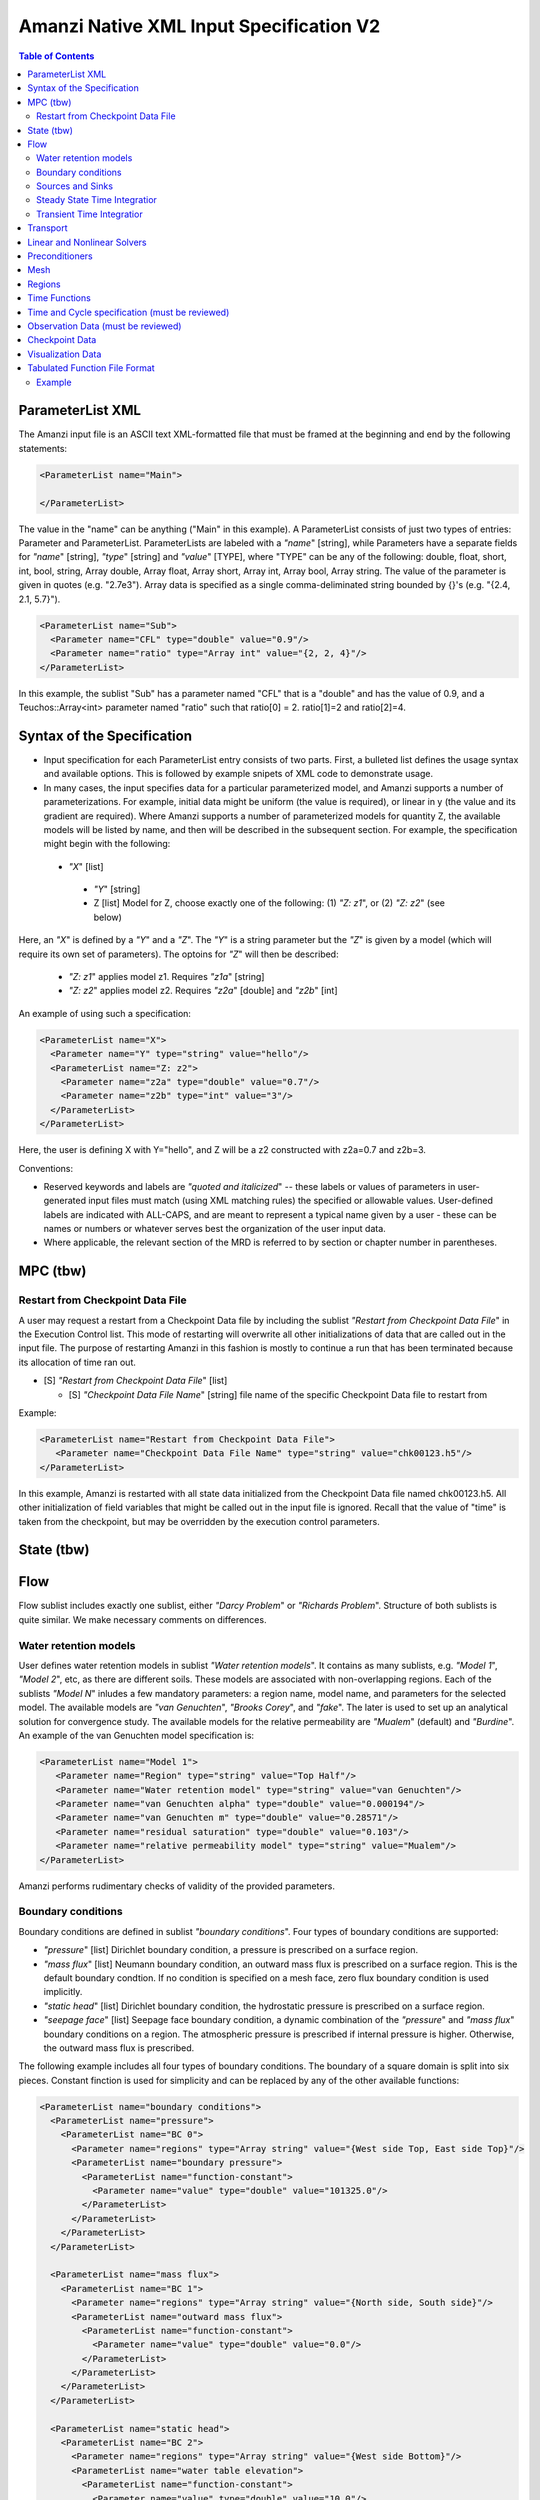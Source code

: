 ========================================
Amanzi Native XML Input Specification V2
========================================

.. contents:: **Table of Contents**



ParameterList XML
=================

The Amanzi input file is an ASCII text XML-formatted file that must be framed at the beginning and end by the following statements:


.. code-block:: xml

  <ParameterList name="Main">

  </ParameterList>

The value in the "name" can be anything ("Main" in this example).  A ParameterList consists of just two types of entries: Parameter and ParameterList.  ParameterLists are labeled with a `"name`" [string], while Parameters have a separate fields for `"name`" [string], `"type`" [string] and `"value`" [TYPE], where "TYPE" can be any of the following: double, float, short, int, bool, string, Array double, Array float, Array short, Array int, Array bool, Array string.  The value of the parameter is given in quotes (e.g. "2.7e3").  Array data is specified as a single comma-deliminated string bounded by {}'s (e.g. "{2.4, 2.1, 5.7}").

.. code-block:: xml

  <ParameterList name="Sub">
    <Parameter name="CFL" type="double" value="0.9"/>
    <Parameter name="ratio" type="Array int" value="{2, 2, 4}"/>
  </ParameterList>

In this example, the sublist "Sub" has a parameter named "CFL" that is a "double" and has the value of 0.9, and a Teuchos::Array<int>
parameter named "ratio" such that ratio[0] = 2. ratio[1]=2 and ratio[2]=4.


Syntax of the Specification
===========================

* Input specification for each ParameterList entry consists of two parts.  First, a bulleted list defines the usage syntax and available options.  This is followed by example snipets of XML code to demonstrate usage.

* In many cases, the input specifies data for a particular parameterized model, and Amanzi supports a number of parameterizations.  For example, initial data might be uniform (the value is required), or linear in y (the value and its gradient are required).  Where Amanzi supports a number of parameterized models for quantity Z, the available models will be listed by name, and then will be described in the subsequent section.  For example, the specification might begin with the following:


 * `"X`" [list] 

  * `"Y`" [string]

  * Z [list] Model for Z, choose exactly one of the following: (1) `"Z: z1`", or (2) `"Z: z2`" (see below) 

Here, an `"X`" is defined by a `"Y`" and a `"Z`".  The `"Y`" is a string parameter but the `"Z`" is given by a model (which will require its own set of parameters).
The optoins for `"Z`" will then be described:

 * `"Z: z1`" applies model z1.  Requires `"z1a`" [string]

 * `"Z: z2`" applies model z2.  Requires `"z2a`" [double] and `"z2b`" [int]

An example of using such a specification:

.. code-block:: xml

    <ParameterList name="X">
      <Parameter name="Y" type="string" value="hello"/>
      <ParameterList name="Z: z2">
        <Parameter name="z2a" type="double" value="0.7"/>
        <Parameter name="z2b" type="int" value="3"/>
      </ParameterList>   
    </ParameterList>   
 
Here, the user is defining X with Y="hello", and Z will be a z2 constructed with z2a=0.7 and z2b=3.

Conventions:

* Reserved keywords and labels are `"quoted and italicized`" -- these labels or values of parameters in user-generated input files must match (using XML matching rules) the specified or allowable values.  User-defined labels are indicated with ALL-CAPS, and are meant to represent a typical name given by a user - these can be names or numbers or whatever serves best the organization of the user input data.

* Where applicable, the relevant section of the MRD is referred to by section or chapter number in parentheses.



MPC (tbw)
=========

Restart from Checkpoint Data File
---------------------------------

A user may request a restart from a Checkpoint Data file by including the sublist 
`"Restart from Checkpoint Data File`" in the Execution Control list. This mode of restarting
will overwrite all other initializations of data that are called out in the input file.
The purpose of restarting Amanzi in this fashion is mostly to continue a run that has been 
terminated because its allocation of time ran out.


* [S] `"Restart from Checkpoint Data File`" [list]

  * [S] `"Checkpoint Data File Name`" [string] file name of the specific Checkpoint Data file to restart from

Example:

.. code-block:: xml

  <ParameterList name="Restart from Checkpoint Data File">
     <Parameter name="Checkpoint Data File Name" type="string" value="chk00123.h5"/>
  </ParameterList>

In this example, Amanzi is restarted with all state data initialized from the Checkpoint 
Data file named chk00123.h5. All other initialization of field variables that might be called 
out in the input file is ignored.  Recall that the value of "time" is taken from the checkpoint, 
but may be overridden by the execution control parameters.



State (tbw)
===========


Flow
====

Flow sublist includes exactly one sublist, either `"Darcy Problem`" or `"Richards Problem`".
Structure of both sublists is quite similar. We make necessary comments on differences.

Water retention models
-----------------------

User defines water retention models in sublist `"Water retention models`". It contains as many sublists, 
e.g. `"Model 1`", `"Model 2`", etc, as there are different soils. 
These models are associated with non-overlapping regions. Each of the sublists `"Model N`" 
inludes a few mandatory parameters: a region name, model name, and parameters for the selected model.
The available models are `"van Genuchten`", `"Brooks Corey`", and `"fake`". 
The later is used to set up an analytical solution for convergence study. 
The available models for the relative permeability are `"Mualem`" (default) and `"Burdine`".
An example of the van Genuchten model specification is:

.. code-block:: xml

    <ParameterList name="Model 1">
       <Parameter name="Region" type="string" value="Top Half"/>
       <Parameter name="Water retention model" type="string" value="van Genuchten"/>
       <Parameter name="van Genuchten alpha" type="double" value="0.000194"/>
       <Parameter name="van Genuchten m" type="double" value="0.28571"/>
       <Parameter name="residual saturation" type="double" value="0.103"/>
       <Parameter name="relative permeability model" type="string" value="Mualem"/>
    </ParameterList>

Amanzi performs rudimentary checks of validity of the provided parameters.


Boundary conditions
-------------------

Boundary conditions are defined in sublist `"boundary conditions`". Four types of boundary 
conditions are supported:

* `"pressure`" [list] Dirichlet boundary condition, a pressure is prescribed on a surface region. 

* `"mass flux`" [list] Neumann boundary condition, an outward mass flux is prescribed on a surface region.
  This is the default boundary condtion. If no condition is specified on a mesh face, zero flux 
  boundary condition is used implicitly.

* `"static head`" [list] Dirichlet boundary condition, the hydrostatic pressure is prescribed on a surface region.

* `"seepage face`" [list] Seepage face boundary condition, a dynamic combination of the `"pressure`" and 
  `"mass flux`" boundary conditions on a region. 
  The atmospheric pressure is prescribed if internal pressure is higher. Otherwise, the outward mass flux is prescribed. 

The following example includes all four types of boundary conditions. The boundary of a square domain 
is split into six pieces. Constant finction is used for simplicity and can be replaced by any
of the other available functions:

.. code-block:: xml

     <ParameterList name="boundary conditions">
       <ParameterList name="pressure">
         <ParameterList name="BC 0">
           <Parameter name="regions" type="Array string" value="{West side Top, East side Top}"/>
           <ParameterList name="boundary pressure">
             <ParameterList name="function-constant">
               <Parameter name="value" type="double" value="101325.0"/>
             </ParameterList>
           </ParameterList>
         </ParameterList>
       </ParameterList>

       <ParameterList name="mass flux">
         <ParameterList name="BC 1">
           <Parameter name="regions" type="Array string" value="{North side, South side}"/>
           <ParameterList name="outward mass flux">
             <ParameterList name="function-constant">
               <Parameter name="value" type="double" value="0.0"/>
             </ParameterList>
           </ParameterList>
         </ParameterList>
       </ParameterList>

       <ParameterList name="static head">
         <ParameterList name="BC 2">
           <Parameter name="regions" type="Array string" value="{West side Bottom}"/>
           <ParameterList name="water table elevation">
             <ParameterList name="function-constant">
               <Parameter name="value" type="double" value="10.0"/>
             </ParameterList>
           </ParameterList>
         </ParameterList>
       </ParameterList>

       <ParameterList name="seepage face">
         <ParameterList name="BC 3">
           <Parameter name="regions" type="Array string" value="{East side Bottom}"/>
           <ParameterList name="outward mass flux">
             <ParameterList name="function-constant">
               <Parameter name="value" type="double" value="1.0"/>
             </ParameterList>
           </ParameterList>
         </ParameterList>
       </ParameterList>
     </ParameterList>


Sources and Sinks
-----------------

The external sources (e.g. wells) are supported only in sublist `"Darcy Problems`". The structure
of sublist `"source terms`" follows the specification of boundary conditions. 
Again, constant functions can be replaced by any of the available time-functions:

.. code-block:: xml

     <ParameterList name="source terms">
       <ParameterList name="SRC 0">
         <Parameter name="regions" type="Array string" value="{Well east}"/>
         <ParameterList name="sink">
           <ParameterList name="function-constant">
             <Parameter name="value" type="double" value="-0.1"/>
           </ParameterList>
         </ParameterList>
       </ParameterList>

       <ParameterList name="SRC 1">
         <Parameter name="regions" type="Array string" value="{Well west}"/>
         <ParameterList name="sink">
           <ParameterList name="function-constant">
             <Parameter name="value" type="double" value="-0.2"/>
           </ParameterList>
         </ParameterList>
       </ParameterList>
     </ParameterList>

The remaining `"Flow`" parameters are

* `"atmospheric pressure`" [double] defines the atmosperic pressure, [Pa].

* `"relative permeability`" [string] defines a method for calculating relative
  permeability. The available self-explanatory options `"upwind with gravity`",
  are `"upwind with Darcy flux`", `"arithmetic mean`" and `"cell centered`". 
  The first three calculate the relative permeability on mesh interfaces.

* `"discretization method`" [string] helps to test new discretization methods. 
  The available options are `"generic mfd`", `"optimized mfd`", `"monotone mfd`", and
  `"support operator`". The last option reproduces discretization method implemented in RC1. 
  The third option is recommended for orthogonal meshes and diagonal absolute permeability.
  The second option is still experimental (no papers were published) and produces 
  an optimal discretization.

* `"VerboseObject`" [list] defines default verbosity level for the process kernel.
  If it does not exists, it will be created on a fly and verbosity level will be set to `"high`".
  Here is an example:

.. code-block:: xml

    <ParameterList name="VerboseObject">
      <Parameter name="Verbosity Level" type="string" value="medium"/>
    </ParameterList>


Steady State Time Integratior
-----------------------------

The sublist `"steady state time integrator`" defines parameters controling linear and 
nonlinear solvers during steady state time integration. Here is an example:

.. code-block:: xml

    <ParameterList name="steady state time integrator">
      <Parameter name="time integration method" type="string" value="BDF1"/>
      <Parameter name="initialize with darcy" type="string" value="yes"/>
      <Parameter name="clipping saturation value" type="double" value="0.98"/>
      <Parameter name="preconditoner" type="string" value="Trilinos ML">
      <Parameter name="linear solver" type="string" value="AztecOO GMRES">
 
      <ParameterList name="nonlinear solver BDF1">
      ...
      </ParameterList>
    </ParameterList>

The parameters used here are

* `"time integration method`" [string] defines a time integration method.
  The available options are `"BDF1`", `"BDF2`", and `"Picard`".

* `"initialize with darcy`" [string] solves the fully saturated problem with the 
  boundary continious avaluated at time T=0. The solution defines a new pressure
  and saturation.

* `"clipping saturation value`" [double] is an experimental option. It is used 
  after re-initialization described in the previous bullet to cut-off small values 
  of pressure. By default, the pressure threshold is equal to the atmospheric pressure.
  The new pressure is calculated based of the defined saturation value. Default is 0.6.

* `"preconditioner`" [string] refferes to a preconditioner sublist of the list `"Precondtioners`".

* `"linear solver`" [string] refferes to a solver sublist of the list `"Solvers`".


Transient Time Integratior
-----------------------------

The sublist `"transient time integrator`" defines parameters controling linear and 
nonlinear solvers during transient time integration. Its parameters are similar to 
that in the sublist `"steady state time integrator`" except for parameters controling
pressure re-initialization.


Transport
=========

The boundary conditions sublist mimics specification of the boundary conditions in `"Flow`".
Its structure is slightly simple, which is unnecessary and be replaced in the future. 
For the advective transport, the boundary conditions must be specified on inflow parts of the
boundary. If no value is prescribed through the XML input, the zero inlux boundary condition
is used. Note that the boundary condition is set up separately for each component:

.. code-block:: xml

    <ParameterList name="Transport BCs">
      <Parameter name="number of BCs" type="int" value="2"/>
      <ParameterList name="BC 0">
        <Parameter name="Component 0" type="Array double" value="{1.0, 1.0}"/>
        <Parameter name="Regions" type="Array string" value="{Left side}"/>
        <Parameter name="Time Functions" type="Array string" value="{Constant}"/>
        <Parameter name="Times" type="Array double" value="{0.0, 0.1}"/>
      </ParameterList>  

      <ParameterList name="BC 1">
        <Parameter name="Component 1" type="Array double" value="{1.0, 1.0}"/>
        <Parameter name="Regions" type="Array string" value="{Bottom side}"/>
        <Parameter name="Time Functions" type="Array string" value="{Constant}"/>
        <Parameter name="Times" type="Array double" value="{0.0, 0.1}"/>
      </ParameterList>  
    </ParameterList>  

The remaining `"Transport`" parameters are:

* `"CFL`" [double] time step limiter, a number less than 1 with default of 1.
   
* `"spatial discretization order`" [int] the order of the spatial discretization, either
  1 or 2. The default is 1. 
  
* `"temporal discretization order`" [int] the order of temporar discretization, either
  1 or 2. The default is 1.

* `"VerboseObject`" [list] defines default verbosity level for the process kernel.
  If it does not exists, it will be created on a fly and verbosity level will be set to `"high`".
  See an example under `"Flow`".


The `"Transport`" parameters useful for developers are:

* `"enable internal tests`" [string] various internal tests will be executed during
  the run time. The default value is `no`.
   
* `"internal tests tolerance`" [double] tolerance for internal tests such as the 
  divergence-free condition. The defult value is 1e-6.


Linear and Nonlinear Solvers
============================

Version 2 of the native input spec introduces this list.
At the moment it constans sublists for various linear an nonlinear solvers such as AztecOO.
Here is and example:

.. code-block:: xml

     <ParameterList name="Solvers">
       <ParameterList name="GMRES via AztecOO">
         <Parameter name="error tolerance" type="double" value="1e-12"/>
         <Parameter name="iterative method" type="string" value="GMRES"/>
         <Parameter name="maximal number of iterations" type="int" value="400"/>
       </ParameterList>
     </ParameterList>

The name `"GMRES via AztecOO`" is selected by the user.
It can be used by a process kernel lists to define a solver.


Preconditioners
===============

Version 2 of the native input spec introduces this list. It contains sublists for various
preconditioners required by a simulation. At the moment, we support only Trilinos multilevel 
preconditioner. Here is an example:

.. code-block:: xml

     <ParameterList name="Preconditoners">
       <ParameterList name="Trilinos ML">
          <ParameterList name="ML Parameters">
            <Parameter name="ML output" type="int" value="0"/>
            <Parameter name="aggregation: damping factor" type="double" value="1.33333"/>
            ... 
         </ParameterList>
       </ParameterList>

       <ParameterList name="Trilinos ML 2">
       ...
       </ParameterList>

       <ParameterList name="External AMG">
       ...
       </ParameterList>
     </ParameterList>

Names `"Trilinos ML`", `"Trilinos ML 2`", and `"External AMG`" are selected by the user.
They can be used by a process kernel lists to define a preconditioner.


Mesh
====

Amanzi supports both structured and unstructured numerical solution approaches.  This flexibility has a direct impact on the selection and design of the underlying numerical algorithms, the style of the software implementations, and, ultimately, the complexity of the user-interface.  "Mesh`" is used to select between the following options:

* `"Structured`": This instructs Amanzi to use BoxLib data structures and an associated paradigm to numerically represent the flow equations.  Data containers in the BoxLib software library, developed by CCSE at LBNL, are based on a hierarchical set of uniform Cartesian grid patches.  `"Structured`" requires that the simulation domain be a single coordinate-aligned rectangle, and that the "base mesh" consists of a logically rectangular set of uniform hexahedral cells.  This option supports a block-structured approach to dynamic mesh refinement, wherein successively refined subregions of the solution are constructed dynamically to track "interesting" features of the evolving solution.  The numerical solution approach implemented under the `"Structured`" framework is highly optimized to exploit regular data and access patterns on massively parallel computing architectures.

* `"Unstructured`": This instructs Amanzi to use data structures provided in the Trilinos software framework.  To the extent possible, the discretization algorithms implemented under this option are largely independent of the shape and connectivity of the underlying cells.  As a result, this option supports an arbitrarily complex computational mesh structure that enables users to work with numerical meshes that can be aligned with geometrically complex man-made or geostatigraphical features.  Under this option, the user typically provides a mesh file that was generated with an external software package.  The following mesh file formats are currently supported: `"Exodus 2`" (see example), `"MSTK`" (see example), `"MOAB`" (see example).  Amanzi also provides a rudmentary capability to generate unstructured meshes automatically.

Usage:

* [SU] `"Mesh`" [list] accepts either (1) `"Structured`", or (2) `"Unstructured`" to indicate the meshing option that Amanzi will use

 * [S] `"Structured`" [list] accepts coordinates defining the extents of simulation domain, and number of cells in each direction.

  * [S] `"Domain Low Coordinate`" [Array double] Location of low corner of domain

  * [S] `"Domain High Coordinate`" [Array double] Location of high corner of domain

  * [S] `"Number Of Cells`" [Array int] the number of uniform cells in each coordinate direction

 * [U] `"Unstructured`" [list] accepts instructions to either (1) read or, (2) generate an unstructured mesh.

  * [U] `"Read Mesh File`" [list] accepts name, format of pre-generated mesh file

   * [U] `"File`" [string] name of pre-generated mesh file. Note that in the case of an Exodus II mesh file, the suffix of the serial mesh file must be .exo. When running in serial the code will read this file directly. When running in parallel, the code will instead read the partitioned files, that have been generated with a Nemesis tool. There is no need to change the file name in this case as the code will automatically load the proper files. 

   * [U] `"Format`" [string] format of pre-generated mesh file (`"MSTK`", `"MOAB`", or `"Exodus II`")

  * [U] `"Generate Mesh`" [list] accepts parameters of generated mesh (currently only `"Uniform`" supported)

   * [U] `"Uniform Structured`" [list] accepts coordinates defining the extents of simulation domain, and number of cells in each direction.

    * [U] `"Domain Low Coordinate`" [Array double] Location of low corner of domain

    * [U] `"Domain High Coordinate`" [Array double] Location of high corner of domain

    * [U] `"Number Of Cells`" [Array int] the number of uniform cells in each coordinate direction

   * [U] `"Expert`" [list] accepts parameters that control which particular mesh framework is to be used.

    * [U] `"Framework`" [string] one of "stk::mesh", "MSTK",
      "MOAB" or "Simple". 
    * [U] `"Verify Mesh`" [bool] true or false. 


Example of `"Structured`" mesh:

.. code-block:: xml

   <ParameterList name="Mesh">
     <ParameterList name="Structured"/>
       <Parameter name="Number of Cells" type="Array int" value="{100, 1, 100}"/>
       <Parameter name="Domain Low Corner" type="Array double" value="{0.0, 0.0, 0.0}" />
       <Parameter name="Domain High Corner" type="Array double" value="{103.2, 1.0, 103.2}" />
     </ParameterList>   
   </ParameterList>

Example of `"Unstructured`" mesh generated internally:

.. code-block:: xml

   <ParameterList name="Mesh">
     <ParameterList name="Unstructured"/>
       <ParameterList name="Generate Mesh"/>
         <ParameterList name="Uniform Structured"/>
           <Parameter name="Number of Cells" type="Array int" value="{100, 1, 100}"/>
           <Parameter name="Domain Low Corner" type="Array double" value="{0.0, 0.0, 0.0}" />
           <Parameter name="Domain High Corner" type="Array double" value="{103.2, 1.0, 103.2}" />
         </ParameterList>   
       </ParameterList>   
     </ParameterList>   
   </ParameterList>

Example of `"Unstructured`" mesh read from an external file:

.. code-block:: xml

    <ParameterList name="Mesh">
      <ParameterList name="Unstructured">
        <ParameterList name="Read Mesh File">
          <Parameter name="File" type="string" value="mesh_filename"/>
          <Parameter name="Format" type="string" value="Exodus II"/>
        </ParameterList>   
      </ParameterList>   
    </ParameterList>


Regions
=======================================

Regions are geometrical constructs used in Amanzi to define subsets of the computational domain in order to specify the problem
to be solved, and the output desired.  Regions may represents zero-, one-, two- or three-dimensional subsets of physical space.
for a three-dimensional problem, the simulation domain will be a three-dimensional region bounded by a set of two-dimensional 
regions.  If the simulation domain is N-dimensional, the boundary conditions must be specified over a set of regions are (N-1)-dimensional.

Amanzi automatically defines the special region labeled `"All`", which is the 
entire simulation domain. Currently, the unstructured framework does
not support the `"All`" region, but it is expected to do so in the
near future.

Under the `"Structured`" option, Amanzi also automatically defines regions for the coordinat-aligned planes that bound the domain,
using the following labels: `"XLOBC`", `"XHIBC`", `"YLOBC`", `"YHIBC`", `"ZLOBC`", `"ZHIBC`"

User-defined regions are constructed using the following syntax

 * [U][S] "Regions" [list] can accept a number of lists for named regions (REGION)

   * Shape [list] Geometric model primitive, choose exactly one of the following [see table below]: `"Region: Point`", `"Region: Box`", `"Region: Plane`", `"Region: Labeled Set`", `"Region: Layer`", `"Region: Surface`"

Amanzi supports parameterized forms for a number of analytic shapes, as well as more complex definitions based on triangulated surface files.  

+--------------------------------+-----------------------------------------+------------------------------+------------------------------------------------------------------------+
|  shape functional name         | parameters                              | type(s)                      | Comment                                                                |
+================================+=========================================+==============================+========================================================================+
| `"Region: Point"`  [SU]        | `"Coordinate`"                          | Array double                 | Location of point in space                                             |
+--------------------------------+-----------------------------------------+------------------------------+------------------------------------------------------------------------+
| `"Region: Box"` [SU]           | `"Low Coordinate`", `"High Coordinate`" | Array double, Array double   | Location of boundary points of box                                     |
+--------------------------------+-----------------------------------------+------------------------------+------------------------------------------------------------------------+
| `"Region: Plane"`  [SU]        | `"Direction`", `"Location`"             | string, double               | direction: `"X`", `"-X`", etc, and `"Location`" is coordinate value    |
+--------------------------------+-----------------------------------------+------------------------------+------------------------------------------------------------------------+
| `"Region: Labeled Set"`        | `"Label`", `"File`",                    | string, string,              | Set per label defined in mesh file (see below)                         |
|                                | `"Format`", `"Entity`"                  | string, string               |  (available for frameworks supporting the `"File`" keyword)            |
+--------------------------------+-----------------------------------------+------------------------------+------------------------------------------------------------------------+
| `"Region: Color Function"` [S] | `"File`", `"Value`"                     | string, int                  | Set defined by color in a tabulated function file (see below)          |
+--------------------------------+-----------------------------------------+------------------------------+------------------------------------------------------------------------+
| `"Region: Layer"`              | `"File#`", `"Label#`"                   | (#=1,2) string, string       | Region between two surfaces                                            |
+--------------------------------+-----------------------------------------+------------------------------+------------------------------------------------------------------------+
| `"Region: Surface"`            | `"File`" `"Label`"                      | string, string               | Labeled triangulated face set in file                                  |
+--------------------------------+-----------------------------------------+------------------------------+------------------------------------------------------------------------+

Notes

* `"Region: Point`" defines a point in space. Using this definition, cell sets encompassing this point are retrieved inside Amanzi.

* `"Region: Box`" defines a region bounded by coordinate-aligned
  planes. Boxes are allowed to be of zero thickness in only one
  direction in which case they are equivalent to planes.

* Currently, `"Region: Plane`" is constrained to be coordinate-aligned.

* The `"Region: Labeled Set`" region defines a named set of mesh entities
  existing in an input mesh file. This is the same file that contains
  the computational mesh. The name of the entity set is given
  by `"Label`".  For example, a mesh file in the Exodus II
  format can be processed to tag cells, faces and/or nodes with
  specific labels, using a variety of external tools.  Regions based
  on such sets are assigned a user-defined label for Amanzi, which may
  or may not correspond to the original label in the exodus file.
  Note that the file used to express this labeled set may be in any
  Amanzi-supported mesh format (the mesh format is specified in the
  parameters for this option).  The `"entity`" parameter may be
  necessary to specify a unique set.  For example, an Exodus file
  requires `"Cell`", `"Face`" or `"Node`" as well as a label (which is
  an integer).  The resulting region will have the dimensionality 
  associated with the entities in the indicated set. 

  By definition, "Labeled Set" region is applicable only to the
  unstructured version of Amanzi. 

  Currently, Amanzi-U only supports mesh files in the Exodus II format.

* `"Region: Color Function`" defines a region based a specified
  integer color, `"Value`", in a structured color function file,
  `"File`". The format of the color function file is given below in
  the "Tabulated function file format" section. As
  shown in the file, the color values may be specified at the nodes or
  cells of the color function grid. A computational cell is assigned
  the 'color' of the data grid cell containing its cell centroid
  (cell-based colors) or the data grid nearest its cell-centroid
  (node-based colors). Computational cells sets are then built from
  all cells with the specified color `"Value`".

  In order to avoid, gaps and overlaps in specifying materials, it is
  strongly recommended that regions be defined using a single color
  function file. 

* Surface files contain labeled triangulated face sets.  The user is
  responsible for ensuring that the intersections with other surfaces
  in the problem, including the boundaries, are `"exact`" (*i.e.* that
  surface intersections are `"watertight`" where applicable), and that
  the surfaces are contained within the computational domain.  If
  nodes in the surface fall outside the domain, the elements they
  define are ignored.

  Examples of surface files are given in the `"Exodus II`" file 
  format here.

* Region names must NOT be repeated

Example:

.. code-block:: xml

  <ParameterList name="Regions">
    <ParameterList name="Top Section">
      <ParameterList name="Region: Box">
        <Parameter name="Low Coordinate" type="Array double" value="{2, 3, 5}"/>
        <Parameter name="High Coordinate" type="Array double" value="{4, 5, 8}"/>
      </ParameterList>
    </ParameterList>
    <ParameterList name="Middle Section">
      <ParameterList name="Region: Box">
        <Parameter name="Low Coordinate" type="Array double" value="{2, 3, 3}"/>
        <Parameter name="High Coordinate" type="Array double" value="{4, 5, 5}"/>
      </ParameterList>
    </ParameterList>
    <ParameterList name="Bottom Section">
      <ParameterList name="Region: Box">
        <Parameter name="Low Coordinate" type="Array double" value="{2, 3, 0}"/>
        <Parameter name="High Coordinate" type="Array double" value="{4, 5, 3}"/>
      </ParameterList>
    </ParameterList>
    <ParameterList name="Inflow Surface">
      <ParameterList name="Region: Labeled Set">
        <Parameter name="Label"  type="string" value="sideset_2"/>
	<Parameter name="File"   type="string" value="F_area_mesh.exo"/>
	<Parameter name="Format" type="string" value="Exodus II"/>
	<Parameter name="Entity" type="string" value="Face"/>
      </ParameterList>
    </ParamterList>
    <ParameterList name="Outflow plane">
      <ParameterList name="Region: Plane">
        <Parameter name="Location" type="Array double" value="{0.5, 0.5, 0.5}"/>
        <Parameter name="Direction" type="Array double" value="{0, 0, 1}"/>
      </ParameterList>
    </ParameterList>
    <ParameterList name="Sand">
      <ParameterList name="Region: Color Function">
        <Parameter name="File" type="string" value="F_area_col.txt"/>
        <Parameter name="Value" type="int" value="25"/>
      </ParameterList>
    </ParameterList>
  </ParameterList>

In this example, "Top Section", "Middle Section" and "Bottom Section"
are three box-shaped volumetric regions. "Inflow Surface" is a
surface region defined in an Exodus II-formatted labeled set
file and "Outflow plane" is a planar region. "Sand" is a volumetric
region defined by the value 25 in color function file.


Time Functions
==============

Boundary condition functions utilize a parameterized model for time variations that is either piecewise constant or piecewise linear.  For example:

.. code-block:: xml

      <Parameter name="Times" type="Array double" value="{1, 2, 3}"/>
      <Parameter name="Time Values" type="Array double" value="{10, 20, 30}"/>
      <Parameter name="Time Functions" type="Array string" value="{Constant, Linear}"/>    


This defines four time intervals: (-inf,1), (1,2), (2,3), (3,+inf).  By assumption the function is constant over the first and last intervals.  The remaining 
two intervals are speicified by the `"Time Functions`" parameter.  Thus, the value here is 10 anytime prior to t=2. The value increases linearly from 10 to 
20 over the interval t=2 to t=3, and then is constant at 30 for t>3.



Time and Cycle specification (must be reviewed)
================================================

The user must specify when the various types of output are desired.  For Observation Data, this can be in terms of physical time.  For Visualization Data or Checkpoint Data, this can only be in terms of cycle number.  We support the definition of useful macros to specify these quantities.  One must specify the quantity over which these operators must function.  For example, you may want the integral of Moisture Content at various times as Observation Data, or the molar concentration of a solute at periodic cycles as Visualization Data.  The quantities must be identified from the standardized set:

* Available field quantities

 * Volumetric water content [volume water / bulk volume]
 * Aqueous saturation [volume water / volume pore space]
 * Aqueous pressure [Pa]
 * XXX Aqueous concentration [moles of solute XXX / volume water in MKS] (name formed by string concatenation, given the definitions in `"Phase Definition`" section)
 * X-, Y-, Z- Aqueous volumetric fluxe [m/s]
 * MaterialID

Note that MaterialID will be treated as a double that is unique to each defined material.  Its value will be generated internal to Amanzi.  The log file will be appended with the (material name)->(integer) mapping used.  Also note that this list tacitly assumes the presence of Aqueous Water as one of the transported components.  Presently, it is an error if the `"Phase Definition`" above does not sufficiently define this component.


Time macros specify a rule to generate a list of time values.  They are defined in the parameter list `"Time Macros`":

* [SU] `"Time Macros`" [list] can accept multiple lists for user-named macros TMACRO

 * [S] TMACRO [list] can accept either `"Values`" or `"Start_Period_Stop`"

  * [SU] `"Values`" [Array double] values of time, or 

  * [SU] `"Start_Period_Stop`" [Array double] values of start time (ts), period (dt) and (optionally) end time (te) to generate times, t=ts + dt*i, for any integer i. If stop time is less than start time, the time intervals have no ending.


Cycle macros specify a rule to generate or list cycle values.  They are defined in the parameter list `"Cycle Macros`":

* [SU] `"Cycle Macros`" [list] can accept multiple lists for user-named macros CMACRO

 * [SU] CMACRO [list] can accept either `"Values`" or `"Start_Period_Stop`"

  * [SU] `"Values`" [Array int] values of cycle number, or 

  * [SU] `"Start_Period_Stop`" [Array int] values of start cycle (cs), period (dc) and (optionally) end cycle (ce) to generate cycle numbers, c=cs + dc*i, for any integer i. If stop cycle < 0, the cycle intervals will not end.



Observation Data (must be reviewed)
===================================

A user may request any number of specific observations from Amanzi.  Each labeled Observation Data quantity involves a field quantity, a model, a region from which it will extract its source data, and a list of discrete times 
for its evaluation.  The observations are evaluated during the simulation and returned to the calling process through one of Amanzi arguments.

* [SU] `"Observation Data`" [list] can accept multiple lists for named observations (OBSERVATION)

  * [SU] `"Observation Output Filename`" [string] user-defined name for the file that the observations are written to.

  * [SU] OBSERVATION [list] user-defined label, can accept values for `"Variables`", `"Functional`", `"Region`", `"Time Macro`", and `"Cycle Macro`".

    * [SU] `"Variables`" [Array string] a list of field quantities taken from the list of "Available field quantities" defined above

    * [SU] `"Functional`" [string] the label of a function to apply to each of the variables in the variable list (Function options detailed below)

    * [SU] `"Region`" [string] the label of a user-defined region

    * [SU] `"Time Macro`" [string] one of the labeled time macros (see below)

    * [SU] `"Cycle Macro`" [string] one of the labeled time macros (see below)


The following Observation Data functionals are currently supported.  All of them operate on the variables identified.

* [SU] `"Observation Data: Point`" returns the value of the field quantity at a point

* `"Observation Data: Mean`" returns the mean value of the field quantities over the region specified

* [SU] `"Observation Data: Integral`" returns the integral of the field quantity over the region specified

* `"Observation Data: Cummulative Integral`" returns the integral of the field quantity, accumulated over the intervals defined by the time macro

* `"Observation Data: Peak Value`" returns the peak value of the field quantity over the region


Example:

.. code-block:: xml

  <ParameterList name="Time Macros">
    <ParameterList name="Annual">
      <Parameter name="Start_Period_Stop" type="Array double" value="{0, 3.1536e7,-1}"/>
    </ParameterList>
  </ParameterList>

  <ParameterList name="Observation Data">
    <Parameter name="Observation Output Filename" type="string" value="obs_output.out"/>
    <ParameterList name="Integrated Mass">
      <Parameter name="Region" type="string" value="All"/>
      <Parameter name="Functional" type="string" value="Observation Data: Integral"/>
      <Parameter name="Variables" type="Array string" value="{Volumetric Water Content, Tc-99 Aqueous Concentration}"/>
      <Parameter name="Time Macro" type="string" value="Annual"/>
    </ParameterList>
  </ParameterList>

In this example, the user requests an annual report of the integrated volume of water and aqueous solute concentration over the entire domain.


Checkpoint Data
===============

A user may request periodic dumps of Amanzi Checkpoint Data.  The user has no explicit control over the content of these files, but has the guarantee that the Amanzi run will be reproducible (with accuracies determined
by machine round errors and randomness due to execution in a parallel computing environment).  Therefore, output controls for Checkpoint Data are limited to file name generation and writing frequency, by numerical cycle number.

* [SU] `"Checkpoint Data`" [list] can accept a file name base [string] and cycle data [list] used to generate the file base name or directory base name that is used in writing Checkpoint Data. 

  * [SU] `"File Name Base`" [string]

  * [SU] `"Cycle Macro`" [string] can accept label of user-defined Cycle Macro (see above)


Example:

.. code-block:: xml

  <ParameterList name="Cycle Macros">
    <ParameterList name="Every-5">
      <Parameter name="Start_Period" type="Array int" value="{0, 5}"/>
    </ParameterList>
  </ParameterList>

  <ParameterList name="Checkpoint Data">
    <Parameter name="File Name Base" type="string" value="chk"/>
    <Parameter name="File Name Digits" type="int" value="5"/>
    <Parameter name="Cycle Macro" type="string" value="Every-5"/>
  </ParameterList>

In this example, Checkpoint Data files are written when the cycle number is evenly divisible by 5.



Visualization Data
==================

A user may request periodic writes of field data for the purposes of visualization.  The user will specify explicitly what is to be included in the file at each snapshot.  Visualization files can only be written 
at intervals corresponding to the numerical time step values; writes are controlled by timestep cycle number.

* `"Visualization Data`" [list] can accept a file name base [string] and cycle data [list] that is used to generate the file base name or directory base name that is used in writing visualization data.  It can also accept a set of lists to specify which field quantities to write

  * `"File Name Base`" [string]
  
  * `"cycle start period stop`" [list] this is a list of start period stop definitions for cycles, each of which must be a sublist. Currently there can only be one sublist.

   * CSPS [list] can accept the only the parameter `"start period stop`".
    
    *  `"start period stop`" [Array int] the first entry is the start cycle, the second is the cycle period, and the third is the stop cycle or -1 in which case there is no stop cycle. A visualization dump shall be written for such cycles that satisfy cycle = start + n*period, for n=0,1,2,... and cycle < stop if stop != -1.

  * `"time start period stop`" [list] this is a list of start period stop definitions, each of which must be a sublist

   * TSPS [list] can accept only the parameter `"start period stop`".

    * `"start period stop`" [Array double] the first entry is the start time, the second is the time period, and the third is the stop time or -1 in which case there is no stop time. A visualization dump shall be written at such times that satisfy time = start + n*period, for n=0,1,2,... and time < stop if stop != -1.0.

  * `"times`" an array of discrete times that at which a visualization dump shall be written.

Example:

.. code-block:: xml

  <ParameterList name="Visualization Data">
    <Parameter name="File Name Base" type="string" value="chk"/>
  
    <ParameterList name="cycle start period stop">
      <ParameterList name="some unique name">
        <Parameter name="start period stop" type="Array int" value="{0, 100, -1}"/>
      </ParameterList>
    </ParameterList>
    <ParameterList name="time start period stop">
      <ParameterList name="some unique name">
        <Parameter name="start period stop" type="Array double" value="{0.0, 10.0, -1.0}"/>
      </ParameterList>
    </ParameterList>
    <Parameter name="times" type="Array double" value="{100.0, 300.0, 450.0}"/>
  </ParameterList>

In this example, the liquid pressure and moisture content are written when the cycle number is evenly divisble by 5.


Tabulated Function File Format
==============================

The following ASCII input file format supports the definition of a tabulated function defined over a grid.  Several XML input Parameters refer to files in this format.  The file consists of the following records (lines).  Each record is on a single line, except for the DATAVAL record which may be split across multiple lines.

1. **DATATYPE**:  An integer value: 0 for integer data, 1 for real data.

  * An integer-valued file is used to define a 'color' function used in the definition of a region.

2. **GRIDTYPE**:  A string that specifies the type of grid used to define the function.  The format of the rest of the file is contingent upon this value.  The currently supported options are uniform rectilinear grids in 1, 2 and 3-D, which are indicated by the values `1DCoRectMesh`, `2DCoRectMesh` and `3DCoRectMesh`, respectively (names adopted from XDMF).

For the uniform rectilinear grids, the remaining records are as follows.  Several records take 1, 2 or 3 values depending on the space dimension of the grid.

3. **NXNYNZ**: 3 (or 2, 1) integer values (NX, NY, NZ) giving the number of zones in the x, y and z coordinate directions, respectively.

4. **CORNER1**: 3 (or 2, 1) floating point values (X1, Y1, Z1) giving the coordinate of the first corner of the domain.

5. **CORNER2**: 3 (or 2, 1) floating point values (X2, Y2, Z2) giving the coordinate of the second corner of the domain.  The grid points r_{i,j,k} = (x_i, y_j, z_j) are defined as:

      x_i = X1 + i*(X2-X1)/NX, 0 <= i <= NX

      y_j = Y1 + j*(Y2-Y1)/NY, 0 <= j <= NY

      z_k = Z1 + k*(Z2-Z1)/NZ, 0 <= k <= NZ

  The (i,j,k) grid cell is defined by the corner grid points r_{i-1,j-1,k-1} and r_{i,j,k}, for 1 <= i <= NX, 1 <= j <= NY, 1 <= k <= NZ.  Note that the corner points are any pair of opposite corner points; the ordering of grid points and cells starts at CORNER1 and ends at CORNER2.

6. **DATALOC**:  An integer value: 0 for cell-based data, 1 for point-based data.


7. **DATACOL**:  An integer (N) giving the number of "columns" in the data.  This is the number of values per grid cell/point.  N=1 for a scalar valued function; N>1 for a N-vector valued function.

  * [U] only a single column is currently supported.

8. **DATAVAL**: The values of the function on the cells/points of the grid.  The values should appear in Fortran array order were the values stored in the Fortran array A(N,NX,NY,NZ) (A(N,0:NX,0:NY,0:NZ) for point-based data).  That is, the column index varies fastest, x grid index next fastest, etc.
    
Example
-------

As an example, consider the following integer-valued function in 2-D:

::
 
                  +-----+-----+-----+ (2.0,3.0)
                  |     |     |     |
                  |  2  |  1  |  1  |
                  |     |     |     |
                  +-----+-----+-----+
                  |     |     |     |
                  |  5  |  1  |  2  |
                  |     |     |     |
        (0.0,0.0) +-----+-----+-----+


The corresponding input file would be:

.. code-block:: text

  0
  2DCoRectMesh
  3 2
  0.0 0.0
  2.0 3.0
  0
  1
  5 1 2 2 1 1


